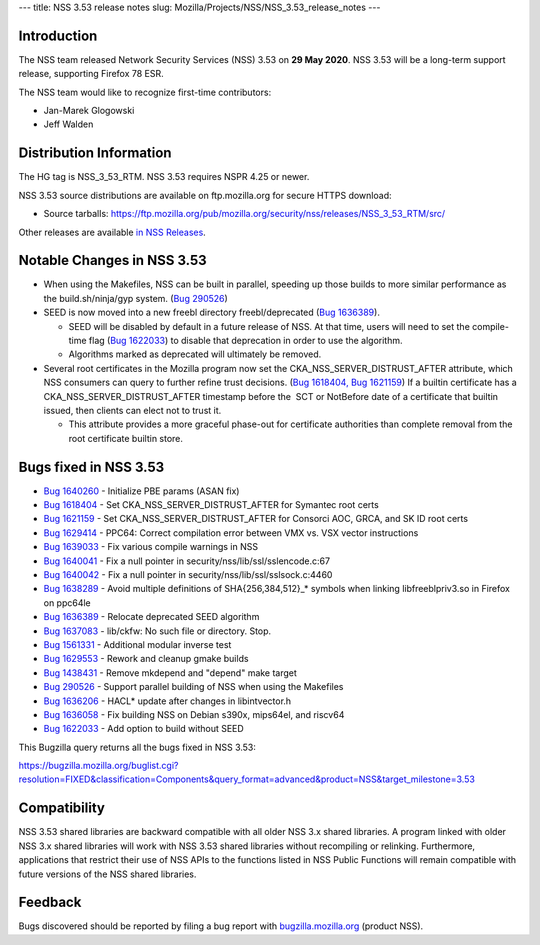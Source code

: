 --- title: NSS 3.53 release notes slug:
Mozilla/Projects/NSS/NSS_3.53_release_notes ---

.. _Introduction:

Introduction
------------

The NSS team released Network Security Services (NSS) 3.53 on **29 May
2020**. NSS 3.53 will be a long-term support release, supporting Firefox
78 ESR.

The NSS team would like to recognize first-time contributors:

-  Jan-Marek Glogowski
-  Jeff Walden

.. _Distribution_Information:

Distribution Information
------------------------

The HG tag is NSS_3_53_RTM. NSS 3.53 requires NSPR 4.25 or newer.

NSS 3.53 source distributions are available on ftp.mozilla.org for
secure HTTPS download:

-  Source tarballs:
   https://ftp.mozilla.org/pub/mozilla.org/security/nss/releases/NSS_3_53_RTM/src/

Other releases are available `in NSS
Releases </en-US/docs/Mozilla/Projects/NSS/NSS_Releases>`__.

.. _Notable_Changes_in_NSS_3.53:

Notable Changes in NSS 3.53
---------------------------

-  When using the Makefiles, NSS can be built in parallel, speeding up
   those builds to more similar performance as the build.sh/ninja/gyp
   system. (`Bug
   290526 <https://bugzilla.mozilla.org/show_bug.cgi?id=290526>`__)
-  SEED is now moved into a new freebl directory freebl/deprecated (`Bug
   1636389 <https://bugzilla.mozilla.org/show_bug.cgi?id=1636389>`__).

   -  SEED will be disabled by default in a future release of NSS. At
      that time, users will need to set the compile-time flag (`Bug
      1622033 <https://bugzilla.mozilla.org/show_bug.cgi?id=1622033>`__)
      to disable that deprecation in order to use the algorithm.
   -  Algorithms marked as deprecated will ultimately be removed.

-  Several root certificates in the Mozilla program now set the
   CKA_NSS_SERVER_DISTRUST_AFTER attribute, which NSS consumers can
   query to further refine trust decisions. (`Bug
   1618404, <https://bugzilla.mozilla.org/show_bug.cgi?id=1618404>`__
   `Bug
   1621159 <https://bugzilla.mozilla.org/show_bug.cgi?id=1621159>`__) If
   a builtin certificate has a CKA_NSS_SERVER_DISTRUST_AFTER timestamp
   before the  SCT or NotBefore date of a certificate that builtin
   issued, then clients can elect not to trust it.

   -  This attribute provides a more graceful phase-out for certificate
      authorities than complete removal from the root certificate
      builtin store.

.. _Bugs_fixed_in_NSS_3.53:

Bugs fixed in NSS 3.53
----------------------

-  `Bug
   1640260 <https://bugzilla.mozilla.org/show_bug.cgi?id=1640260>`__ -
   Initialize PBE params (ASAN fix)
-  `Bug
   1618404 <https://bugzilla.mozilla.org/show_bug.cgi?id=1618404>`__ -
   Set CKA_NSS_SERVER_DISTRUST_AFTER for Symantec root certs
-  `Bug
   1621159 <https://bugzilla.mozilla.org/show_bug.cgi?id=1621159>`__ -
   Set CKA_NSS_SERVER_DISTRUST_AFTER for Consorci AOC, GRCA, and SK ID
   root certs
-  `Bug
   1629414 <https://bugzilla.mozilla.org/show_bug.cgi?id=1629414>`__ -
   PPC64: Correct compilation error between VMX vs. VSX vector
   instructions
-  `Bug
   1639033 <https://bugzilla.mozilla.org/show_bug.cgi?id=1639033>`__ -
   Fix various compile warnings in NSS
-  `Bug
   1640041 <https://bugzilla.mozilla.org/show_bug.cgi?id=1640041>`__ -
   Fix a null pointer in security/nss/lib/ssl/sslencode.c:67
-  `Bug
   1640042 <https://bugzilla.mozilla.org/show_bug.cgi?id=1640042>`__ -
   Fix a null pointer in security/nss/lib/ssl/sslsock.c:4460
-  `Bug
   1638289 <https://bugzilla.mozilla.org/show_bug.cgi?id=1638289>`__ -
   Avoid multiple definitions of SHA{256,384,512}_\* symbols when
   linking libfreeblpriv3.so in Firefox on ppc64le
-  `Bug
   1636389 <https://bugzilla.mozilla.org/show_bug.cgi?id=1636389>`__ -
   Relocate deprecated SEED algorithm
-  `Bug
   1637083 <https://bugzilla.mozilla.org/show_bug.cgi?id=1637083>`__ -
   lib/ckfw: No such file or directory. Stop.
-  `Bug
   1561331 <https://bugzilla.mozilla.org/show_bug.cgi?id=1561331>`__ -
   Additional modular inverse test
-  `Bug
   1629553 <https://bugzilla.mozilla.org/show_bug.cgi?id=1629553>`__ -
   Rework and cleanup gmake builds
-  `Bug
   1438431 <https://bugzilla.mozilla.org/show_bug.cgi?id=1438431>`__ -
   Remove mkdepend and "depend" make target
-  `Bug 290526 <https://bugzilla.mozilla.org/show_bug.cgi?id=290526>`__
   - Support parallel building of NSS when using the Makefiles
-  `Bug
   1636206 <https://bugzilla.mozilla.org/show_bug.cgi?id=1636206>`__ -
   HACL\* update after changes in libintvector.h
-  `Bug
   1636058 <https://bugzilla.mozilla.org/show_bug.cgi?id=1636058>`__ -
   Fix building NSS on Debian s390x, mips64el, and riscv64
-  `Bug
   1622033 <https://bugzilla.mozilla.org/show_bug.cgi?id=1622033>`__ -
   Add option to build without SEED

This Bugzilla query returns all the bugs fixed in NSS 3.53:

https://bugzilla.mozilla.org/buglist.cgi?resolution=FIXED&classification=Components&query_format=advanced&product=NSS&target_milestone=3.53

.. _Compatibility:

Compatibility
-------------

NSS 3.53 shared libraries are backward compatible with all older NSS 3.x
shared libraries. A program linked with older NSS 3.x shared libraries
will work with NSS 3.53 shared libraries without recompiling or
relinking. Furthermore, applications that restrict their use of NSS APIs
to the functions listed in NSS Public Functions will remain compatible
with future versions of the NSS shared libraries.

.. _Feedback:

Feedback
--------

Bugs discovered should be reported by filing a bug report with
`bugzilla.mozilla.org <https://bugzilla.mozilla.org/enter_bug.cgi?product=NSS>`__
(product NSS).

